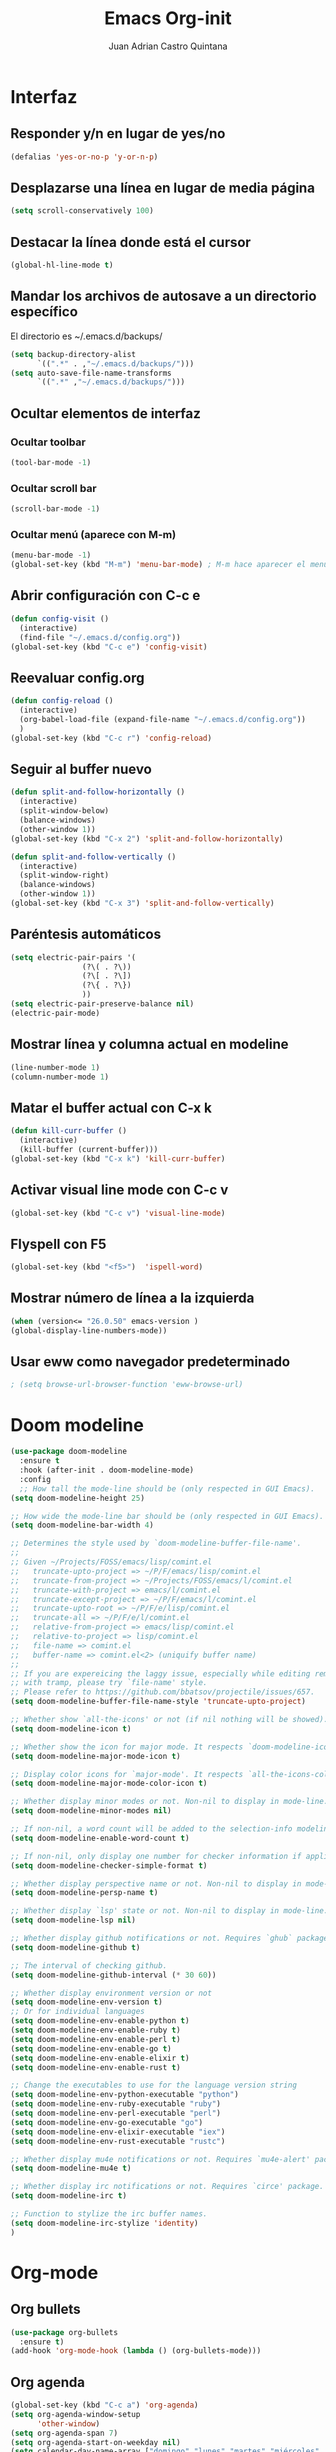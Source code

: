 #+title: Emacs Org-init
#+author: Juan Adrian Castro Quintana
#+options: num:nil toc:nil
#+startup: overview

* Interfaz
** Responder y/n en lugar de yes/no
#+BEGIN_SRC emacs-lisp
(defalias 'yes-or-no-p 'y-or-n-p)
#+END_SRC

** Desplazarse una línea en lugar de media página
#+BEGIN_SRC emacs-lisp
(setq scroll-conservatively 100)
#+END_SRC

** Destacar la línea donde está el cursor
#+BEGIN_SRC emacs-lisp
(global-hl-line-mode t)
#+END_SRC

** Mandar los archivos de autosave a un directorio específico
El directorio es ~/.emacs.d/backups/
#+BEGIN_SRC emacs-lisp
(setq backup-directory-alist
      `((".*" . ,"~/.emacs.d/backups/")))
(setq auto-save-file-name-transforms
      `((".*" ,"~/.emacs.d/backups/")))
#+END_SRC

** Ocultar elementos de interfaz
*** Ocultar toolbar
#+BEGIN_SRC emacs-lisp
(tool-bar-mode -1)
#+END_SRC
*** Ocultar scroll bar
#+BEGIN_SRC emacs-lisp
(scroll-bar-mode -1)
#+END_SRC
*** Ocultar menú (aparece con M-m)
#+BEGIN_SRC emacs-lisp
(menu-bar-mode -1)
(global-set-key (kbd "M-m") 'menu-bar-mode) ; M-m hace aparecer el menú
#+END_SRC

** Abrir configuración con C-c e
#+BEGIN_SRC emacs-lisp
(defun config-visit ()
  (interactive)
  (find-file "~/.emacs.d/config.org"))
(global-set-key (kbd "C-c e") 'config-visit)
#+END_SRC

** Reevaluar config.org
#+BEGIN_SRC emacs-lisp
  (defun config-reload ()
    (interactive)
    (org-babel-load-file (expand-file-name "~/.emacs.d/config.org"))
    )
  (global-set-key (kbd "C-c r") 'config-reload)
#+END_SRC
** Seguir al buffer nuevo
#+BEGIN_SRC emacs-lisp
(defun split-and-follow-horizontally ()
  (interactive)
  (split-window-below)
  (balance-windows)
  (other-window 1))
(global-set-key (kbd "C-x 2") 'split-and-follow-horizontally)

(defun split-and-follow-vertically ()
  (interactive)
  (split-window-right)
  (balance-windows)
  (other-window 1))
(global-set-key (kbd "C-x 3") 'split-and-follow-vertically)
#+END_SRC
** Paréntesis automáticos
#+BEGIN_SRC emacs-lisp
  (setq electric-pair-pairs '(
			      (?\( . ?\))
			      (?\[ . ?\])
			      (?\{ . ?\})
			      ))
  (setq electric-pair-preserve-balance nil)
  (electric-pair-mode)

   #+END_SRC
** Mostrar línea y columna actual en modeline
#+BEGIN_SRC emacs-lisp
(line-number-mode 1)
(column-number-mode 1)
#+END_SRC
** Matar el buffer actual con C-x k
#+BEGIN_SRC emacs-lisp
(defun kill-curr-buffer ()
  (interactive)
  (kill-buffer (current-buffer)))
(global-set-key (kbd "C-x k") 'kill-curr-buffer)
#+END_SRC
** Activar visual line mode con C-c v
#+BEGIN_SRC emacs-lisp
(global-set-key (kbd "C-c v") 'visual-line-mode)
#+END_SRC
** Flyspell con F5
#+BEGIN_SRC emacs-lisp
(global-set-key (kbd "<f5>")  'ispell-word) 
#+END_SRC
** Mostrar número de línea a la izquierda
#+BEGIN_SRC emacs-lisp
(when (version<= "26.0.50" emacs-version )
(global-display-line-numbers-mode))
#+END_SRC

** Usar eww como navegador predeterminado
#+BEGIN_SRC emacs-lisp
; (setq browse-url-browser-function 'eww-browse-url)
#+END_SRC
* Doom modeline
#+BEGIN_SRC emacs-lisp
  (use-package doom-modeline
	:ensure t
	:hook (after-init . doom-modeline-mode)
	:config
	;; How tall the mode-line should be (only respected in GUI Emacs).
  (setq doom-modeline-height 25)

  ;; How wide the mode-line bar should be (only respected in GUI Emacs).
  (setq doom-modeline-bar-width 4)

  ;; Determines the style used by `doom-modeline-buffer-file-name'.
  ;;
  ;; Given ~/Projects/FOSS/emacs/lisp/comint.el
  ;;   truncate-upto-project => ~/P/F/emacs/lisp/comint.el
  ;;   truncate-from-project => ~/Projects/FOSS/emacs/l/comint.el
  ;;   truncate-with-project => emacs/l/comint.el
  ;;   truncate-except-project => ~/P/F/emacs/l/comint.el
  ;;   truncate-upto-root => ~/P/F/e/lisp/comint.el
  ;;   truncate-all => ~/P/F/e/l/comint.el
  ;;   relative-from-project => emacs/lisp/comint.el
  ;;   relative-to-project => lisp/comint.el
  ;;   file-name => comint.el
  ;;   buffer-name => comint.el<2> (uniquify buffer name)
  ;;
  ;; If you are expereicing the laggy issue, especially while editing remote files
  ;; with tramp, please try `file-name' style.
  ;; Please refer to https://github.com/bbatsov/projectile/issues/657.
  (setq doom-modeline-buffer-file-name-style 'truncate-upto-project)

  ;; Whether show `all-the-icons' or not (if nil nothing will be showed).
  (setq doom-modeline-icon t)

  ;; Whether show the icon for major mode. It respects `doom-modeline-icon'.
  (setq doom-modeline-major-mode-icon t)

  ;; Display color icons for `major-mode'. It respects `all-the-icons-color-icons'.
  (setq doom-modeline-major-mode-color-icon t)

  ;; Whether display minor modes or not. Non-nil to display in mode-line.
  (setq doom-modeline-minor-modes nil)

  ;; If non-nil, a word count will be added to the selection-info modeline segment.
  (setq doom-modeline-enable-word-count t)

  ;; If non-nil, only display one number for checker information if applicable.
  (setq doom-modeline-checker-simple-format t)

  ;; Whether display perspective name or not. Non-nil to display in mode-line.
  (setq doom-modeline-persp-name t)

  ;; Whether display `lsp' state or not. Non-nil to display in mode-line.
  (setq doom-modeline-lsp nil)

  ;; Whether display github notifications or not. Requires `ghub` package.
  (setq doom-modeline-github t)

  ;; The interval of checking github.
  (setq doom-modeline-github-interval (* 30 60))

  ;; Whether display environment version or not
  (setq doom-modeline-env-version t)
  ;; Or for individual languages
  (setq doom-modeline-env-enable-python t)
  (setq doom-modeline-env-enable-ruby t)
  (setq doom-modeline-env-enable-perl t)
  (setq doom-modeline-env-enable-go t)
  (setq doom-modeline-env-enable-elixir t)
  (setq doom-modeline-env-enable-rust t)

  ;; Change the executables to use for the language version string
  (setq doom-modeline-env-python-executable "python")
  (setq doom-modeline-env-ruby-executable "ruby")
  (setq doom-modeline-env-perl-executable "perl")
  (setq doom-modeline-env-go-executable "go")
  (setq doom-modeline-env-elixir-executable "iex")
  (setq doom-modeline-env-rust-executable "rustc")

  ;; Whether display mu4e notifications or not. Requires `mu4e-alert' package.
  (setq doom-modeline-mu4e t)

  ;; Whether display irc notifications or not. Requires `circe' package.
  (setq doom-modeline-irc t)

  ;; Function to stylize the irc buffer names.
  (setq doom-modeline-irc-stylize 'identity)
  )
#+END_SRC

* Org-mode
** Org bullets
#+BEGIN_SRC emacs-lisp
  (use-package org-bullets
    :ensure t)
  (add-hook 'org-mode-hook (lambda () (org-bullets-mode)))
#+END_SRC
** Org agenda
#+BEGIN_SRC emacs-lisp
(global-set-key (kbd "C-c a") 'org-agenda)
(setq org-agenda-window-setup
      'other-window)
(setq org-agenda-span 7)
(setq org-agenda-start-on-weekday nil)
(setq calendar-day-name-array ["domingo" "lunes" "martes" "miércoles"
                                 "jueves" "viernes" "sábado"])
(setq calendar-month-name-array ["enero" "febrero" "marzo" "abril" "mayo"
                                   "junio" "julio" "agosto" "septiembre"
                                   "octubre" "noviembre" "diciembre"])
#+END_SRC
** Agenda flotante
#+BEGIN_SRC emacs-lisp
(defun agenda-frame ()
  (interactive)
  (org-agenda nil "n")
  (delete-other-windows))
#+END_SRC
** Org capture en ventana flotante
 #+BEGIN_SRC emacs-lisp
 (defadvice org-capture-finalize
 (after delete-capture-frame activate)
 "Advise capture-finalize to close the frame"
 (if (equal "capture" (frame-parameter nil 'name))
 (delete-frame)))

 (defadvice org-capture-destroy
 (after delete-capture-frame activate)
 "Advise capture-destroy to close the frame"
 (if (equal "capture" (frame-parameter nil 'name))
 (delete-frame)))

 (use-package noflet
 :ensure t )
 (defun make-capture-frame ()
 "Create a new frame and run org-capture."
 (interactive)
 ;(make-frame '((name . "capture")))
 (select-frame-by-name "capture")
 (delete-other-windows)
 (noflet ((switch-to-buffer-other-window (buf) (switch-to-buffer buf)))
 (org-capture)))
 #+END_SRC
** Añadir partes de un archivo como link
#+BEGIN_SRC emacs-lisp
(global-set-key (kbd "C-c l") 'org-store-link)
#+END_SRC
** Plantillas de org-capture
#+BEGIN_SRC emacs-lisp
(global-set-key (kbd "C-c c") 'org-capture)
(setq org-capture-templates
      '(("i" "Inbox" entry
	 (file "~/Drive/sync/gtd/ai.org")
	 "* %?\n%u" :prepend t)

	("t" "TODO" entry
	 (file+headline "~/Drive/sync/gtd/a.org" "TO-DO")
	 "* TODO %?\n%u" :prepend t)

	("c" "Consulta" entry
	 (file+headline "~/Drive/sync/gtd/a.org" "Consulta")
	 "* INFO %?\n" :prepend t)

	("a" "Agenda"  entry
	 (file+headline "~/Drive/sync/gtd/a.org" "Agenda")
	 "* CITA %?\n SCHEDULED: %t" :prepend t)
	
	("n" "Notas" entry
	 (file+headline "~/Drive/sync/gtd/a.org" "Notas")
	 "* %?" :prepend t)

	("m" "Después" entry
	 (file+headline "~/Drive/sync/gtd/a.org" "Tal vez")
	"* %?" :prepend t) 

	("d" "Diario" entry
	 (file+olp+datetree "~/Drive/sync/cuaderno/diario.org")
	 "* %?" :prepend t)))
#+END_SRC
** Soporte para shift
#+BEGIN_SRC emacs-lisp
(setq org-support-shift-select t)
#+END_SRC
** Flyspell automático
#+BEGIN_SRC emacs-lisp
(add-hook 'org-mode-hook 'turn-on-flyspell)
#+END_SRC
** Org-ref
#+BEGIN_SRC emacs-lisp
(use-package org-ref
  :ensure t)
(setq org-latex-pdf-process (list "latexmk -shell-escape -bibtex -f -pdf %f"))
#+END_SRC
** citeproc-org
#+BEGIN_SRC emacs-lisp
(add-to-list 'load-path "/home/juan/.emacs.d/modes/")
(require 'citeproc-org)
  (citeproc-org-setup)
'(citeproc-org-locales-dir "/home/equipo/.emacs.d/csl-locales/")
#+END_SRC
** "<el <tab>" = emacs-lisp
#+BEGIN_SRC emacs-lisp
(add-to-list 'org-structure-template-alist
       '("el" "#+BEGIN_SRC emacs-lisp\n?\n#+END_SRC"))
#+END_SRC
** Exportar en beamer
#+BEGIN_SRC emacs-lisp
(org-beamer-mode)
#+END_SRC
** Exportar con pandoc
 #+BEGIN_SRC emacs-lisp
 (use-package ox-pandoc
   :ensure t)
 (setq helm-bibtex-format-citation-functions
       '((org-mode . (lambda (x) (insert (concat
                                          "\\cite{"
                                          (mapconcat 'identity x ",")
                                          "}")) ""))))
 #+END_SRC
** Exportar en Reveal.js
   #+BEGIN_SRC emacs-lisp
     (use-package org-re-reveal
       :ensure t
       )
     (use-package org-re-reveal-ref
       :ensure t)
     (use-package oer-reveal
       :ensure t)
     (setq org-re-reveal-root "file:///home/juan/.repos/reveal.js")
;     (setq org-re-reveal-title-slide nil)
   #+END_SRC
 #+BEGIN_SRC emacs-lisp
   ;(require 'ox-reveal)
   ;(setq org-reveal-root "file:///home/equipo/revealjs")
 #+END_SRC

** Formatos extra para latex
#+BEGIN_SRC emacs-lisp
(add-to-list 'org-latex-classes
      '("koma-article"
	"\\documentclass{scrartcl}"
	("\\section{%s}" . "\\section*{%s}")
	("\\subsection{%s}" . "\\subsection*{%s}")
	("\\subsubsection{%s}" . "\\subsubsection*{%s}")
	("\\paragraph{%s}" . "\\paragraph*{%s}")
	("\\subparagraph{%s}" . "\\subparagraph*{%s}")))
	    
(add-to-list 'org-latex-classes
	     '("doc-recepcional"
	       "\\documentclass{report}"
	       ("\\chapter{%s}" . "\\chapter*{%s}")
	       ("\\section{%s}" . "\\section*{%s}")
	       ("\\subsection{%s}" . "\\subsection*{%s}")
	       ("\\subsubsection{%s}" . "\\subsubsection*{%s}")
	       ("\\paragraph{%s}" . "\\paragraph*{%s}")
	       ("\\subparagraph{%s}" . "\\subparagraph*{%s}")
	       )
)
#+END_SRC
** Cambiar todo-state con C-ñ
#+BEGIN_SRC emacs-lisp
  (eval-after-load 'org 
		      '(define-key org-mode-map (kbd "C-ñ") 'org-todo)
		      )
#+END_SRC
* Evil-mode
#+BEGIN_SRC emacs-lisp
(use-package evil
  :ensure t
  :init
  (setq evil-want-keybinding nil)
  :config
  (evil-mode 1)
  
;; Make movement keys work respect visual lines
(define-key evil-normal-state-map (kbd "<remap> <evil-next-line>") 'evil-next-visual-line)
(define-key evil-normal-state-map (kbd "<remap> <evil-previous-line>") 'evil-previous-visual-line)
(define-key evil-motion-state-map (kbd "<remap> <evil-next-line>") 'evil-next-visual-line)
(define-key evil-motion-state-map (kbd "<remap> <evil-previous-line>") 'evil-previous-visual-line)
(define-key evil-motion-state-map (kbd "C-u") 'evil-scroll-up)
;; Make horizontal movement cross lines
(setq-default evil-cross-lines t))
#+END_SRC
*** Evil collection
#+BEGIN_SRC emacs-lisp
(use-package evil-collection
  :after evil
  :ensure t
  :config
  (evil-collection-init)
  )
#+END_SRC
*** Evil-org
#+BEGIN_SRC emacs-lisp
(use-package evil-org
  :ensure t
  :after org
  :config
  (add-hook 'org-mode-hook 'evil-org-mode)
  (add-hook 'evil-org-mode-hook
            (lambda ()
              (evil-org-set-key-theme)))
  (require 'evil-org-agenda)
  (evil-org-agenda-set-keys))
#+END_SRC
*** Evil magit
#+BEGIN_SRC emacs-lisp
(use-package evil-magit
  :ensure t)
#+END_SRC
* Mu4e
#+BEGIN_SRC emacs-lisp
  ;; (add-to-list 'load-path "~/place/to/your/mu4e")
  ;(add-to-list 'load-path "/usr/bin")
  ;;(require 'smtpmail)
  ;
  ;; smtp
  ;;(setq message-send-mail-function 'smtpmail-send-it
  ;;      smtpmail-starttls-credentials
  ;;      '(("imap.gmail.com" 587 nil nil))
  ;;      smtpmail-default-smtp-server "imap.gmail.com"
  ;
  ;;      smtpmail-smtp-server "imap.gmail.com"
  ;;      smtpmail-smtp-service 587
  ;;      smtpmail-debug-info t)
  ;
  ;(require 'mu4e)
  ;
  ;(setq mu4e-maildir (expand-file-name "~/.email/gmail"))
  ;
  ;(setq mu4e-drafts-folder "/Drafts")
  ;(setq mu4e-sent-folder   "/Sent Items")
  ;(setq mu4e-trash-folder  "/Trash")
  ;;(setq message-signature-file "~/.emacs.d/.signature") ; put your signature in this file
  ;
  ;; get mail
  ;(setq mu4e-get-mail-command "mbsync -c ~/.emacs.d/.mbsyncrc gmail"
  ;      mu4e-html2text-command "w3m -T text/html"
  ;      mu4e-update-interval 120
  ;      mu4e-headers-auto-update t
  ;      mu4e-compose-signature-auto-include nil)
  ;
  ;(setq mu4e-maildir-shortcuts
  ;      '( ("/INBOX"               . ?i)
  ;         ("/Sent Items"   . ?s)
  ;         ("/Trash"       . ?t)
  ;         ("/Drafts"    . ?d)))
  ;
  ;;; show images
  ;(setq mu4e-show-images t)
  ;
  ;;; use imagemagick, if available
  ;(when (fboundp 'imagemagick-register-types)
  ;  (imagemagick-register-types))
  ;
  ;;; general emacs mail settings; used when composing e-mail
  ;;; the non-mu4e-* stuff is inherited from emacs/message-mode
  ;(setq mu4e-reply-to-address "juacq97@gmail.com"
  ;    user-mail-address "juacq97@gmail.com"
  ;    user-full-name  "Juan Adrián Castro Quintana")
  ;
  ;;; don't save message to Sent Messages, IMAP takes care of this
  ;; (setq mu4e-sent-messages-behavior 'delete)
  ;
  ;;; spell check
  ;(add-hook 'mu4e-compose-mode-hook
  ;        (defun my-do-compose-stuff ()
  ;           "My settings for message composition."
  ;           (set-fill-column 72)
  ;           (flyspell-mode)))
  ;
  ;;; Para enviar correos
  ;(setq message-send-mail-function 'message-send-mail-with-sendmail)
  ;(setq sendmail-program "/usr/bin/msmtp")
  ;; tell msmtp to choose the SMTP server according to the from field in the outgoing email
  ;(setq message-sendmail-extra-arguments '("--read-envelope-from"))
  ;(setq message-sendmail-f-is-evil 't)
  ;
  ;(use-package mu4e-alert
  ;  :ensure t)
#+END_SRC
* Dashboard
Un dashboard bonito
#+BEGIN_SRC emacs-lisp

  (use-package dashboard
    :ensure t
    :config
    (dashboard-setup-startup-hook)
    (setq dashboard-items '((agenda . 5)
			    (projects . 5)
			    (recents . 5)
			    (registers . 5)))
    (setq dashboard-startup-banner 3)
    (setq dashboard-center-content t)
    (setq dashboard-set-file-icons t)
    (setq dashboard-banner-logo-title "Pizza Mozzarella! Pizza Mozzarella! Rella Rella Rella Rella...")
    (setq show-week-agenda-p t)
    (add-to-list 'evil-emacs-state-modes 'dashboard-mode)
  )
#+END_SRC
*** Mostrar el Dashboard al abrir un buffer de emacsclient
#+BEGIN_SRC emacs-lisp
(setq initial-buffer-choice (lambda () (get-buffer-create "*dashboard*")))
#+END_SRC
* Which-key
Muestra una pequeña ayuda cada vez que se presiona C-
#+BEGIN_SRC emacs-lisp
(use-package which-key
  :ensure t
  :init
  (which-key-mode))
#+END_SRC
* Ivy
Búsquedas y autocompletados en la UI de emacs
#+BEGIN_SRC emacs-lisp
(use-package ivy
  :config
  (ivy-mode 1)
  (setq ivy-use-virtual-buffers t
        ivy-count-format "%d/%d ")
  (setq ivy-re-builders-alist '((swiper . ivy--regex-plus)
                                (t . ivy--regex-fuzzy)))
)
#+END_SRC
* Presient
Historial para Ivy
#+BEGIN_SRC emacs-lisp
  (use-package ivy-prescient
    :ensure t
    :config
    (ivy-prescient-mode 1)
    )
#+END_SRC
* Counsel
  Como which key, pero para M-
#+BEGIN_SRC emacs-lisp
 (use-package counsel
    :config
    (counsel-mode 1)
    :bind
    ("M-x" . counsel-M-x)
    )
  (define-key ivy-minibuffer-map (kbd "C-j") #'ivy-immediate-done)
  (define-key ivy-minibuffer-map (kbd "RET") #'ivy-alt-done)
#+END_SRC
* YASnippet
#+BEGIN_SRC emacs-lisp
(use-package yasnippet
   :ensure t
   :config
   (yas-global-mode)
   (use-package yasnippet-snippets
   :ensure t)
   (yas-reload-all))
#+END_SRC
* Hydra
Opciones especiales con combinaciones especiales. Los hydras están configurados en cada paquete que los necesite
#+BEGIN_SRC emacs-lisp
(use-package hydra
  :ensure t)
#+END_SRC
* Projectile
#+BEGIN_SRC emacs-lisp
(use-package projectile
  :ensure t
  :config
  (projectile-global-mode)
  (setq projectile-completion-system 'ivy))
(global-set-key (kbd "C-c p") 'projectile-switch-project)
(global-set-key (kbd "C-c f") 'projectile-find-file)
#+END_SRC
* Swiper
#+BEGIN_SRC emacs-lisp
(use-package swiper
  :ensure t
  :bind (("C-s" . swiper))
  )
#+END_SRC
* Magit
#+BEGIN_SRC emacs-lisp
(use-package magit
  :ensure t
)
(global-set-key (kbd "C-x g") 'magit)
#+END_SRC
* Markdown-mode
#+BEGIN_SRC emacs-lisp
(use-package markdown-mode
  :ensure t
  :mode (("README\\.md\\'" . gfm-mode)
         ("\\.md\\'" . markdown-mode)
         ("\\.markdown\\'" . markdown-mode))
  :init (setq markdown-command "multimarkdown"))
(setq markdown-command "/usr/bin/pandoc")
#+END_SRC
* Auto-complete
#+BEGIN_SRC emacs-lisp
(use-package auto-complete
  :ensure t
  :init
  (progn
    (ac-config-default)
    (global-auto-complete-mode t)
    ))
#+END_SRC
* Ace window
permite moverse más fácilmente ente buffers
#+BEGIN_SRC emacs-lisp
(use-package ace-window
   :ensure t
   :init (ace-window 1))
(global-set-key (kbd "C-x o") 'ace-window)
#+END_SRC
* Nov.el
#+BEGIN_SRC emacs-lisp
(use-package nov
  :ensure t)
(add-to-list 'auto-mode-alist '("\\.epub\\'" . nov-mode))
#+END_SRC
* Rainbow mode
Muestra el color hexagesimal
#+BEGIN_SRC emacs-lisp
(use-package rainbow-mode
   :ensure t
   :config (rainbow-mode))
#+END_SRC
* Neotree
#+BEGIN_SRC emacs-lisp
(use-package neotree
  :ensure t
  :config
  (global-set-key [f8] 'neotree-toggle)
)
#+END_SRC
* All the icons
#+BEGIN_SRC emacs-lisp
(use-package all-the-icons
  :ensure t)
(use-package all-the-icons-dired
  :ensure t
  :config
  (add-hook 'dired-mode-hook 'all-the-icons-dired-mode))
(use-package all-the-icons-ivy
  :ensure t
  :after (all-the-icons ivy)
  :custom (all-the-icons-ivy-file-commands '(counsel-dired-jump
                                             counsel-find-file
                                             counsel-file-jump
                                             counsel-find-library
                                             counsel-git
                                             counsel-projectile-find-dir
                                             counsel-projectile-find-file
                                             counsel-recentf))
  :config (all-the-icons-ivy-setup))
#+END_SRC
* Configuración de buffer inicial
#+BEGIN_SRC emacs-lisp
(defun my-frame-config (&optional frame)
  (with-selected-frame (or frame (selected-frame))

    ;==== Telephone line ====
;(require 'telephone-line)
;(telephone-line-defsegment* my-vc-info ()
;  (when vc-mode
;    (cond
;      ((string-match "Git[:-]" vc-mode)
;        (let ((branch (mapconcat 'concat (cdr (split-string vc-mode "[:-]")) "-")))
;          (concat (propertize (format "")
;                              'face `(:foreground "yellow" :height 1.3)
;                              'display '(raise -0.1))
;                  (propertize (format " %s" branch)
;                              'face `(:foreground "yellow" :height 0.9)))))
;      ((string-match "SVN-" vc-mode)
;        (let ((revision (cadr (split-string vc-mode "-"))))
;          (concat (propertize (format "")
;                              'face `(:height 1.3)
;                              'display '(raise -0.1))
;                  (propertize (format " %s" revision)
;                              'face `(:height 0.9)))))
;      (t (format "%s" vc-mode)))))
;
;(telephone-line-defsegment* my-airline-position-segment (&optional lines columns)
;  (let* ((l (number-to-string (if lines lines 1)))
;         (c (number-to-string (if columns columns 2))))
;    (if (eq major-mode 'paradox-menu-mode)
;        (telephone-line-raw mode-line-front-space t)
;      `((-3 "%p") ,(concat "  " "%" l "l:%" c "c")))))
;
;
;(setq telephone-line-lhs
;'((evil . (telephone-line-evil-tag-segment))
;;(accent . (telephone-line-vc-segment
;(accent . (my-vc-info
;    telephone-line-erc-modified-channels-segment
;    telephone-line-process-segment))
;(nil . (telephone-line-buffer-segment))))
;
;(setq telephone-line-subseparator-faces '()) 
;(setq telephone-line-primary-left-separator 'telephone-line-tan-left
;telephone-line-secondary-left-separator 'telephone-line-tan-hollow-left
;telephone-line-primary-right-separator 'telephone-line-tan-right
;telephone-line-secondary-right-separator 'telephone-line-tan-hollow-right)
;(setq telephone-line-height 20)
;(telephone-line-mode 1)

;(use-package nord-theme
;  :ensure t
;  :config
;  (setq nord-region-highlight "frost")
;  (setq nord-comment-brightness 15)
;  :init
;  (load-theme 'nord t)
;  )
))

  (use-package doom-themes
    :ensure t
    :config

  ;; Global settings (defaults)
  (setq doom-themes-enable-bold t    ; if nil, bold is universally disabled
	doom-themes-enable-italic t) ; if nil, italics is universally disabled

  ;; Load the theme (doom-one, doom-molokai, etc); keep in mind that each theme
  ;; may have their own settings.
  (load-theme 'doom-one t)

  ;; Enable flashing mode-line on errors
  (doom-themes-visual-bell-config)

  ;; Enable custom neotree theme (all-the-icons must be installed!)
  (doom-themes-neotree-config)
  ;; or for treemacs users
  (doom-themes-treemacs-config)

  ;; Corrects (and improves) org-mode's native fontification.
  (doom-themes-org-config)
  )

(add-hook 'after-make-frame-functions 'my-frame-config)
(add-hook 'after-init-hook 'my-frame-config)
#+END_SRC
* Beacon
#+BEGIN_SRC emacs-lisp
  (use-package beacon
    :ensure t
    :config
    (beacon-mode 1)
    )

#+END_SRC
* flymake-shellcheck
#+BEGIN_SRC emacs-lisp
  (use-package flymake-shellcheck
    :commands flymake-shellcheck-load
    :init
    (add-hook 'sh-mode-hook 'flymake-shellcheck-load))
#+END_SRC
* Helm
#+BEGIN_SRC emacs-lisp
;  (use-package helm
;    :ensure t
;    :init
;    (helm-mode 1)
;    :bind
;    (("C-s" . swiper-helm)
;     ("M-x" . helm-M-x)
;     ("C-x C-f" . helm-find-files)
;     ("C-c b" . helm-buffer-list)
;     )
;    )
#+END_SRC

* Writeroom
#+BEGIN_SRC emacs-lisp
  (use-package writeroom-mode
    :ensure t
    )
#+END_SRC
